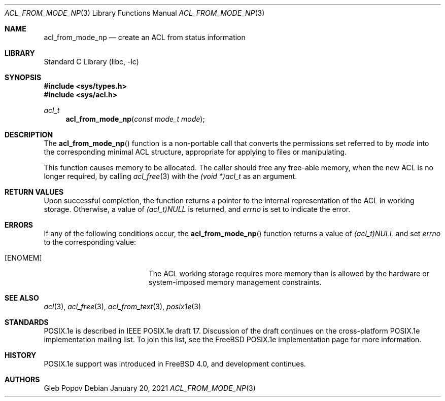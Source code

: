 .\"-
.\" Copyright (c) 2021 Gleb Popov
.\" All rights reserved.
.\"
.\" Redistribution and use in source and binary forms, with or without
.\" modification, are permitted provided that the following conditions
.\" are met:
.\" 1. Redistributions of source code must retain the above copyright
.\"    notice, this list of conditions and the following disclaimer.
.\" 2. Redistributions in binary form must reproduce the above copyright
.\"    notice, this list of conditions and the following disclaimer in the
.\"    documentation and/or other materials provided with the distribution.
.\"
.\" THIS SOFTWARE IS PROVIDED BY THE AUTHOR AND CONTRIBUTORS ``AS IS'' AND
.\" ANY EXPRESS OR IMPLIED WARRANTIES, INCLUDING, BUT NOT LIMITED TO, THE
.\" IMPLIED WARRANTIES OF MERCHANTABILITY AND FITNESS FOR A PARTICULAR PURPOSE
.\" ARE DISCLAIMED.  IN NO EVENT SHALL THE AUTHOR OR CONTRIBUTORS BE LIABLE
.\" FOR ANY DIRECT, INDIRECT, INCIDENTAL, SPECIAL, EXEMPLARY, OR CONSEQUENTIAL
.\" DAMAGES (INCLUDING, BUT NOT LIMITED TO, PROCUREMENT OF SUBSTITUTE GOODS
.\" OR SERVICES; LOSS OF USE, DATA, OR PROFITS; OR BUSINESS INTERRUPTION)
.\" HOWEVER CAUSED AND ON ANY THEORY OF LIABILITY, WHETHER IN CONTRACT, STRICT
.\" LIABILITY, OR TORT (INCLUDING NEGLIGENCE OR OTHERWISE) ARISING IN ANY WAY
.\" OUT OF THE USE OF THIS SOFTWARE, EVEN IF ADVISED OF THE POSSIBILITY OF
.\" SUCH DAMAGE.
.\"
.Dd January 20, 2021
.Dt ACL_FROM_MODE_NP 3
.Os
.Sh NAME
.Nm acl_from_mode_np
.Nd create an ACL from status information
.Sh LIBRARY
.Lb libc
.Sh SYNOPSIS
.In sys/types.h
.In sys/acl.h
.Ft acl_t
.Fn acl_from_mode_np "const mode_t mode"
.Sh DESCRIPTION
The
.Fn acl_from_mode_np
function is a non-portable call that converts the permissions set referred to by
.Va mode
into the corresponding minimal ACL structure, appropriate for applying to
files or manipulating.
.Pp
This function causes memory to be allocated.
The caller should free any
free-able memory, when the new ACL is no longer required, by calling
.Xr acl_free 3
with the
.Va (void *)acl_t
as an argument.
.Sh RETURN VALUES
Upon successful completion, the function returns a pointer to the
internal representation of the ACL in working storage.
Otherwise, a value
of
.Va (acl_t)NULL
is returned, and
.Va errno
is set to indicate the error.
.Sh ERRORS
If any of the following conditions occur, the
.Fn acl_from_mode_np
function returns a value of
.Va (acl_t)NULL
and set
.Va errno
to the corresponding value:
.Bl -tag -width Er
.It Bq Er ENOMEM
The ACL working storage requires more memory than is allowed by the
hardware or system-imposed memory management constraints.
.El
.Sh SEE ALSO
.Xr acl 3 ,
.Xr acl_free 3 ,
.Xr acl_from_text 3 ,
.Xr posix1e 3
.Sh STANDARDS
POSIX.1e is described in IEEE POSIX.1e draft 17.
Discussion
of the draft continues on the cross-platform POSIX.1e implementation
mailing list.
To join this list, see the
.Fx
POSIX.1e implementation
page for more information.
.Sh HISTORY
POSIX.1e support was introduced in
.Fx 4.0 ,
and development continues.
.Sh AUTHORS
.An Gleb Popov
